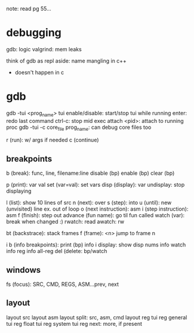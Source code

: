 note: read pg 55...
* debugging
gdb: logic
valgrind: mem leaks

think of gdb as repl
aside: name mangling in c++
- doesn't happen in c

* gdb
gdb -tui <prog_name>
tui enable/disable: start/stop tui while running
enter: redo last command
ctrl-c: stop mid exec
attach <pid>: attach to running proc
gdb -tui -c core_file prog_name: can debug core files too

r (run): w/ args if needed
c (continue)

** breakpoints
b (break): func, line, filename:line
disable (bp)
enable (bp)
clear (bp)

p (print): var val
set (var=val): set vars
disp (display): var
undisplay: stop displaying

l (list): show 10 lines of src
n (next): over
s (step): into
u (until): new (unvisited) line ex. out of loop
o (next instruction): asm
i (step instruction): asm
f (finish): step out
advance (fun name): go til fun called
watch (var): break when changed :)
rwatch: read
awatch: rw

bt (backstrace): stack frames
f (frame): <n> jump to frame n

i b (info breakpoints): print (bp) info
i display: show disp nums
info watch
info reg
info all-reg
del (delete: bp/watch

** windows
fs (focus): SRC, CMD, REGS, ASM...prev, next

** layout
layout src
layout asm
layout split: src, asm, cmd
layout reg
tui reg general
tui reg float
tui reg system
tui reg next: more, if present
